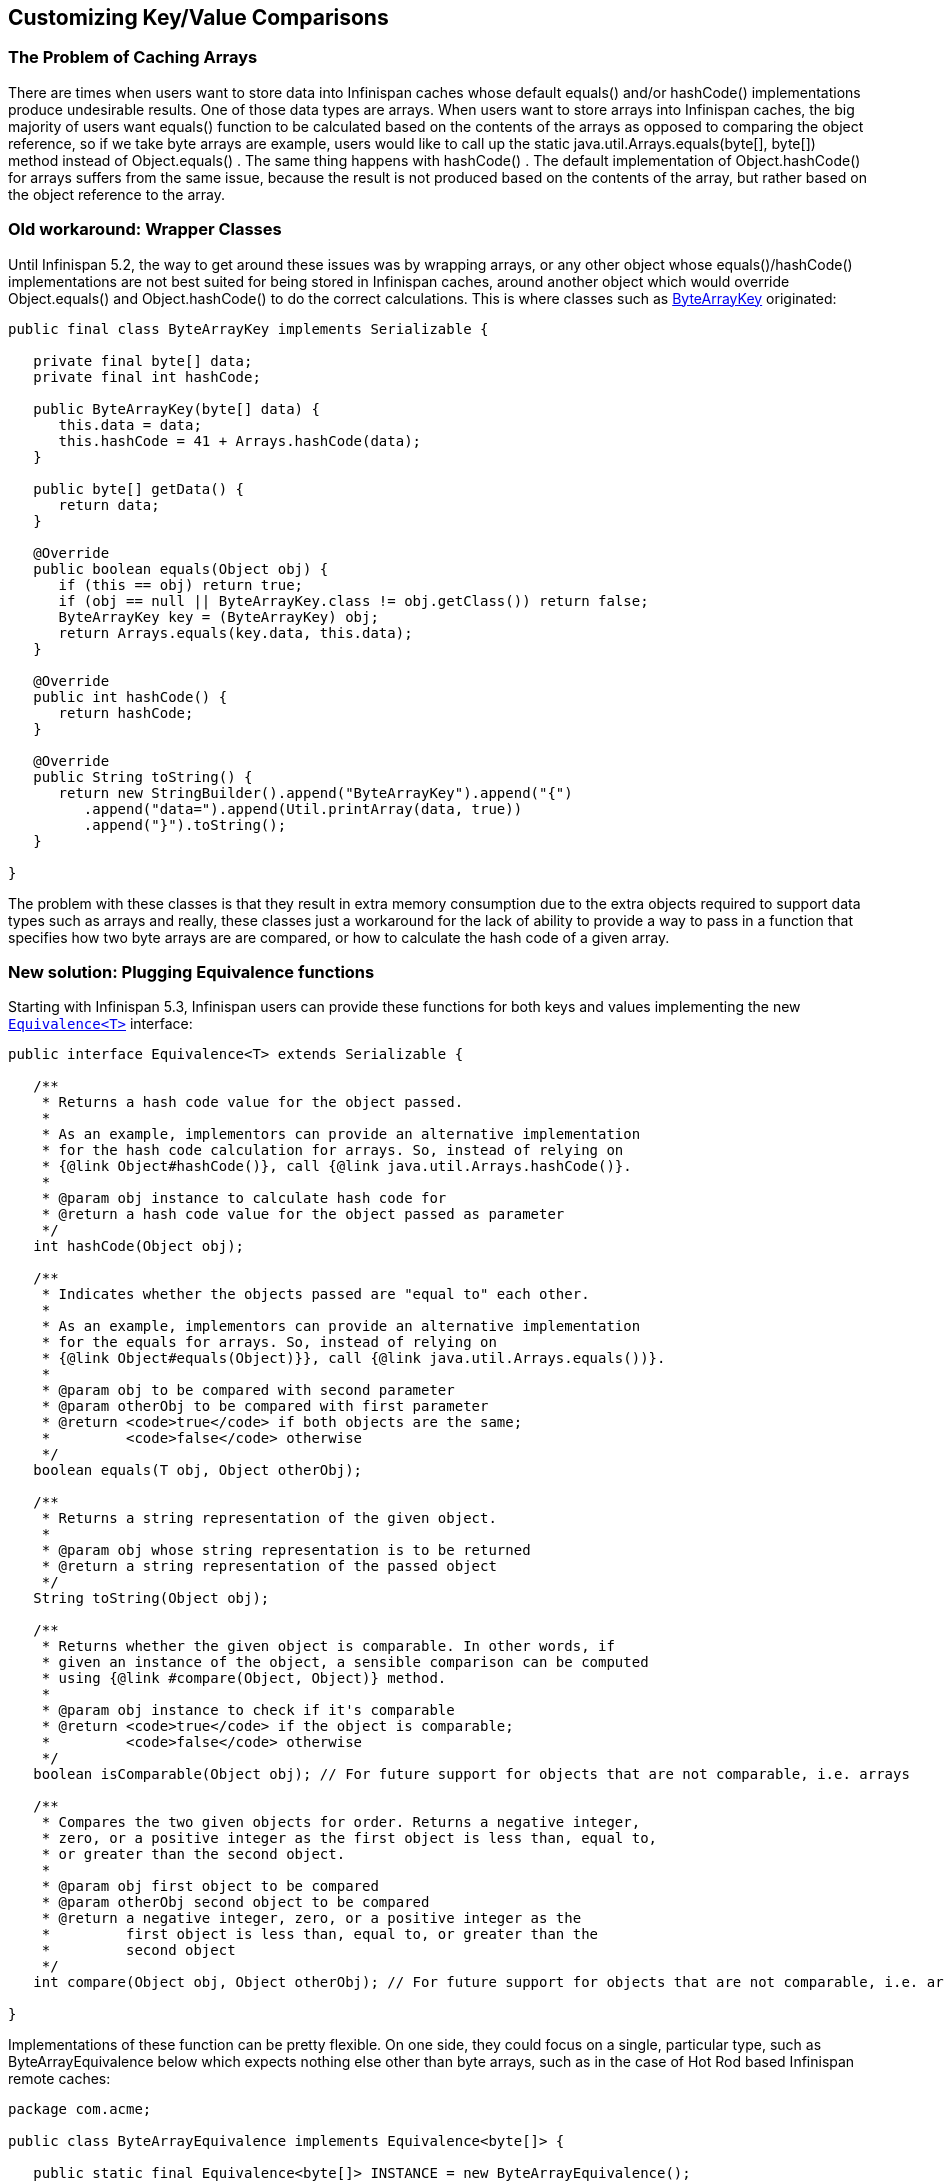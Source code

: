 ==  Customizing Key/Value Comparisons
=== The Problem of Caching Arrays
There are times when users want to store data into Infinispan caches whose default equals() and/or hashCode() implementations produce undesirable results. One of those data types are arrays. When users want to store arrays into Infinispan caches, the big majority of users want equals() function to be calculated based on the contents of the arrays as opposed to comparing the object reference, so if we take byte arrays are example, users would like to call up the static java.util.Arrays.equals(byte[], byte[]) method instead of Object.equals() . The same thing happens with hashCode() . The default implementation of Object.hashCode() for arrays suffers from the same issue, because the result is not produced based on the contents of the array, but rather based on the object reference to the array.

=== Old workaround: Wrapper Classes
Until Infinispan 5.2, the way to get around these issues was by wrapping arrays, or any other object whose equals()/hashCode() implementations are not best suited for being stored in Infinispan caches, around another object which would override Object.equals() and Object.hashCode() to do the correct calculations. This is where classes such as link:https://github.com/infinispan/infinispan/blob/5.3.x/core/src/main/java/org/infinispan/util/ByteArrayKey.java[ByteArrayKey] originated:

[source,java]
----

public final class ByteArrayKey implements Serializable {

   private final byte[] data;
   private final int hashCode;

   public ByteArrayKey(byte[] data) {
      this.data = data;
      this.hashCode = 41 + Arrays.hashCode(data);
   }

   public byte[] getData() {
      return data;
   }

   @Override
   public boolean equals(Object obj) {
      if (this == obj) return true;
      if (obj == null || ByteArrayKey.class != obj.getClass()) return false;
      ByteArrayKey key = (ByteArrayKey) obj;
      return Arrays.equals(key.data, this.data);
   }

   @Override
   public int hashCode() {
      return hashCode;
   }

   @Override
   public String toString() {
      return new StringBuilder().append("ByteArrayKey").append("{")
         .append("data=").append(Util.printArray(data, true))
         .append("}").toString();
   }

}

----

The problem with these classes is that they result in extra memory consumption due to the extra objects required to support data types such as arrays and really, these classes just a workaround for the lack of ability to provide a way to pass in a function that specifies how two byte arrays are are compared, or how to calculate the hash code of a given array.

=== New solution: Plugging Equivalence functions
Starting with Infinispan 5.3, Infinispan users can provide these functions for both keys and values implementing the new link:https://github.com/infinispan/infinispan/blob/master/commons/src/main/java/org/infinispan/commons/equivalence/Equivalence.java[`Equivalence<T>`] interface:

[source,java]
----

public interface Equivalence<T> extends Serializable {

   /**
    * Returns a hash code value for the object passed.
    *
    * As an example, implementors can provide an alternative implementation
    * for the hash code calculation for arrays. So, instead of relying on
    * {@link Object#hashCode()}, call {@link java.util.Arrays.hashCode()}.
    *
    * @param obj instance to calculate hash code for
    * @return a hash code value for the object passed as parameter
    */
   int hashCode(Object obj);

   /**
    * Indicates whether the objects passed are "equal to" each other.
    *
    * As an example, implementors can provide an alternative implementation
    * for the equals for arrays. So, instead of relying on
    * {@link Object#equals(Object)}}, call {@link java.util.Arrays.equals())}.
    *
    * @param obj to be compared with second parameter
    * @param otherObj to be compared with first parameter
    * @return <code>true</code> if both objects are the same;
    *         <code>false</code> otherwise
    */
   boolean equals(T obj, Object otherObj);

   /**
    * Returns a string representation of the given object.
    *
    * @param obj whose string representation is to be returned
    * @return a string representation of the passed object
    */
   String toString(Object obj);

   /**
    * Returns whether the given object is comparable. In other words, if
    * given an instance of the object, a sensible comparison can be computed
    * using {@link #compare(Object, Object)} method.
    *
    * @param obj instance to check if it's comparable
    * @return <code>true</code> if the object is comparable;
    *         <code>false</code> otherwise
    */
   boolean isComparable(Object obj); // For future support for objects that are not comparable, i.e. arrays

   /**
    * Compares the two given objects for order. Returns a negative integer,
    * zero, or a positive integer as the first object is less than, equal to,
    * or greater than the second object.
    *
    * @param obj first object to be compared
    * @param otherObj second object to be compared
    * @return a negative integer, zero, or a positive integer as the
    *         first object is less than, equal to, or greater than the
    *         second object
    */
   int compare(Object obj, Object otherObj); // For future support for objects that are not comparable, i.e. arrays

}

----

Implementations of these function can be pretty flexible. On one side, they could focus on a single, particular type, such as ByteArrayEquivalence below which expects nothing else other than byte arrays, such as in the case of Hot Rod based Infinispan remote caches:

[source,java]
----

package com.acme;

public class ByteArrayEquivalence implements Equivalence<byte[]> {

   public static final Equivalence<byte[]> INSTANCE = new ByteArrayEquivalence();

   @Override
   public int hashCode(Object obj) {
      return 41 + Arrays.hashCode((byte[]) obj);
   }

   @Override
   public boolean equals(byte[] obj, Object otherObj) {
      if (obj == otherObj) return true;
      if (obj == null) return false;
      if (otherObj == null || byte[].class != otherObj.getClass()) return false;
      byte[] otherByteArray = (byte[]) otherObj;
      return Arrays.equals(obj, otherByteArray);
   }

   @Override
   public String toString(Object obj) {
      return Arrays.toString((byte[]) obj);
   }

   @Override
   public boolean isComparable(Object obj) {
      return false;
   }

   @Override
   public int compare(Object obj, Object otherObj) {
      return 0; // irrelevant
   }

}

----

Or you could have implementations that support multiple different types, in case you store varied information, for example link:https://github.com/infinispan/infinispan/blob/master/server/integration/infinispan/src/main/java/org/jboss/as/clustering/infinispan/equivalence/AnyServerEquivalence.java[AnyServerEquivalence] which supports both arrays and normal objects:

[source,java]
----

public class AnyServerEquivalence implements Equivalence<Object> {

    private static boolean isByteArray(Object obj) {
        return byte[].class == obj.getClass();
    }

    @Override
    public int hashCode(Object obj) {
        if (isByteArray(obj)) {
            return 41 + Arrays.hashCode((byte[]) obj);
        } else {
            return obj.hashCode();
        }
    }

    @Override
    public boolean equals(Object obj, Object otherObj) {
        if (obj == otherObj)
            return true;
        if (obj == null || otherObj == null)
            return false;
        if (isByteArray(obj) && isByteArray(otherObj))
            return Arrays.equals((byte[]) obj, (byte[]) otherObj);
        return obj.equals(otherObj);
    }

    @Override
    public String toString(Object obj) {
        if (isByteArray(obj))
            return Arrays.toString((byte[]) obj);
        else
            return obj.toString();
    }

    @Override
    public boolean isComparable(Object obj) {
        return obj instanceof Comparable;
    }

    @Override
    @SuppressWarnings("unchecked")
    public int compare(Object obj, Object otherObj) {
       return ((Comparable<Object>) obj).compareTo(otherObj);
    }

}

----

==== Configuring Equivalence functions

===== Using XML
The way to configure Infinispan with these Equivalence implementations is by adding them to the `<data-container />` XML element. For example, if we wanted to have byte array based keys, but the values would be normal objects, we'd define:

[source,xml]
----

<dataContainer keyEquivalence="com.acme.ByteArrayEquivalence" />

----

If you were trying to store both byte arrays as keys and values, you'd configure valueEquivalence attribute in `<dataContainer />` XML element:

[source,xml]
----

<dataContainer keyEquivalence="com.acme.ByteArrayEquivalence" valueEquivalence="com.acme.ByteArrayEquivalence" />

----

If no key or value equivalence is configured, they default to link:https://github.com/infinispan/infinispan/blob/master/commons/src/main/java/org/infinispan/commons/equivalence/AnyEquivalence.java[org.infinispan.commons.equivalence.AnyEquivalence], which behaves like any standard java object, delegating the equals/hashCode() calls to the objects themselves.

===== Using Programmatic Configuration
Key and/or value equivalence could also have been configured programmatically, for example:

[source,java]
----

EmbeddedCacheManager cacheManager = ...;
ConfigurationBuilder builder = new ConfigurationBuilder();
builder.dataContainer()
   .keyEquivalence(com.acme.ByteArrayEquivalence.INSTANCE)
   .valueEquivalence(com.acme.ByteArrayEquivalence.INSTANCE);
cacheManager.defineConfiguration("myCache", builder.build());

----

==== Byte array storage example
Assuming you've configured both keyEquivalence (via XML, or programmatically) to be com.acme.ByteArrayEquivalence , you should now be able to write code like this and get the assertion to succeed. If keyEquivalence has not been configured correctly, this test will fail:

[source,java]
----

Cache<byte[], byte[]> cache = ...
byte[] key = {1, 2, 3};
byte[] value = {4, 5, 6};
cache.put(key, value);

byte[] expectedValue = {4, 5, 6};
byte[] lookupKey = {1, 2, 3};
assert Arrays.equals(expectedValue, cache.get(lookupKey));

----

==== Other methods in Equivalence interface
Finally, Equivalence defines some extra methods, such as toString(Object obj) , isComparable(Object obj) and compare(Object obj, Object otherObj) , which again can be used to provide different implementations to the ones provided for the JDK. For example, the toString() method can be used to provide a different String representation of the object, which is again useful for arrays since the default JDK implementation does not print the array contents. The comparable functions are not yet used by Infinispan but they've been defined in order to help with potential future support of tree-based storage in inner data structures.

